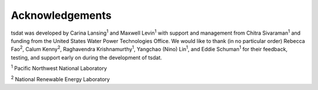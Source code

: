 .. acknowledgements:

Acknowledgements
################

.. |PNNL| replace:: :sup:`1`
.. |NREL| replace:: :sup:`2`

tsdat was developed by Carina Lansing\ |PNNL| and Maxwell Levin\ |PNNL| with 
support and management from Chitra Sivaraman\ |PNNL| and funding from the 
United States Water Power Technologies Office. We would like to thank (in no 
particular order) Rebecca Fao\ |NREL|, Calum Kenny\ |NREL|, Raghavendra 
Krishnamurthy\ |PNNL|, Yangchao (Nino) Lin\ |PNNL|, and Eddie Schuman\ |PNNL|
for their feedback, testing, and support early on during the development of 
tsdat.


|PNNL| Pacific Northwest National Laboratory

|NREL| National Renewable Energy Laboratory
